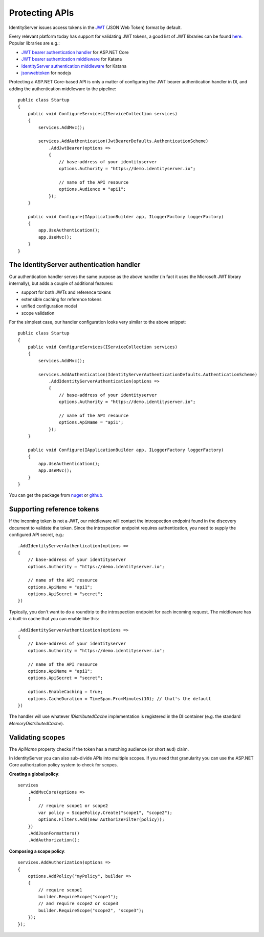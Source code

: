 .. _refProtectingApis:
Protecting APIs
===============
IdentityServer issues access tokens in the `JWT <https://tools.ietf.org/html/rfc7519>`_ (JSON Web Token) format by default.

Every relevant platform today has support for validating JWT tokens, a good list of JWT libraries can be found `here <https://jwt.io>`_.
Popular libraries are e.g.:

* `JWT bearer authentication handler <https://www.nuget.org/packages/Microsoft.AspNetCore.Authentication.JwtBearer/>`_ for ASP.NET Core
* `JWT bearer authentication middleware <https://www.nuget.org/packages/Microsoft.Owin.Security.Jwt>`_ for Katana
* `IdentityServer authentication middleware <https://identityserver.github.io/Documentation/docsv2/consuming/overview.html>`_ for Katana 
* `jsonwebtoken <https://www.npmjs.com/package/jsonwebtoken>`_ for nodejs

Protecting a ASP.NET Core-based API is only a matter of configuring the JWT bearer authentication handler in DI, and adding the authentication middleware to the pipeline::

    public class Startup
    {
        public void ConfigureServices(IServiceCollection services)
        {
            services.AddMvc();

            services.AddAuthentication(JwtBearerDefaults.AuthenticationScheme)
                .AddJwtBearer(options =>
                {
                    // base-address of your identityserver
                    options.Authority = "https://demo.identityserver.io";

                    // name of the API resource
                    options.Audience = "api1";
                });
        }

        public void Configure(IApplicationBuilder app, ILoggerFactory loggerFactory)
        {
            app.UseAuthentication();
            app.UseMvc();
        }
    }
    
The IdentityServer authentication handler
^^^^^^^^^^^^^^^^^^^^^^^^^^^^^^^^^^^^^^^^^
Our authentication handler serves the same purpose as the above handler 
(in fact it uses the Microsoft JWT library internally), but adds a couple of additional features:

* support for both JWTs and reference tokens
* extensible caching for reference tokens
* unified configuration model
* scope validation

For the simplest case, our handler configuration looks very similar to the above snippet::

    public class Startup
    {
        public void ConfigureServices(IServiceCollection services)
        {
            services.AddMvc();

            services.AddAuthentication(IdentityServerAuthenticationDefaults.AuthenticationScheme)
                .AddIdentityServerAuthentication(options =>
                {
                    // base-address of your identityserver
                    options.Authority = "https://demo.identityserver.io";

                    // name of the API resource
                    options.ApiName = "api1";
                });
        }

        public void Configure(IApplicationBuilder app, ILoggerFactory loggerFactory)
        {
            app.UseAuthentication();
            app.UseMvc();
        }
    }

You can get the package from `nuget <https://www.nuget.org/packages/IdentityServer4.AccessTokenValidation/>`_ 
or `github <https://github.com/IdentityServer/IdentityServer4.AccessTokenValidation>`_.

Supporting reference tokens
^^^^^^^^^^^^^^^^^^^^^^^^^^^
If the incoming token is not a JWT, our middleware will contact the introspection endpoint found in the discovery document to validate the token.
Since the introspection endpoint requires authentication, you need to supply the configured API secret, e.g.::

    .AddIdentityServerAuthentication(options =>
    {
        // base-address of your identityserver
        options.Authority = "https://demo.identityserver.io";

        // name of the API resource
        options.ApiName = "api1";
        options.ApiSecret = "secret";
    })

Typically, you don't want to do a roundtrip to the introspection endpoint for each incoming request. The middleware has a built-in cache that you can enable like this::

    .AddIdentityServerAuthentication(options =>
    {
        // base-address of your identityserver
        options.Authority = "https://demo.identityserver.io";

        // name of the API resource
        options.ApiName = "api1";
        options.ApiSecret = "secret";

        options.EnableCaching = true;
        options.CacheDuration = TimeSpan.FromMinutes(10); // that's the default
    })

The handler will use whatever `IDistributedCache` implementation is registered in the DI container (e.g. the standard `MemoryDistributedCache`).

Validating scopes
^^^^^^^^^^^^^^^^^
The `ApiName` property checks if the token has a matching audience (or short ``aud``) claim.

In IdentityServer you can also sub-divide APIs into multiple scopes. If you need that granularity you can use the ASP.NET Core authorization policy system to check for scopes.

**Creating a global policy**::

    services
        .AddMvcCore(options =>
        {
            // require scope1 or scope2
            var policy = ScopePolicy.Create("scope1", "scope2");
            options.Filters.Add(new AuthorizeFilter(policy));
        })
        .AddJsonFormatters()
        .AddAuthorization();

**Composing a scope policy**::

    services.AddAuthorization(options =>
    {
        options.AddPolicy("myPolicy", builder =>
        {
            // require scope1
            builder.RequireScope("scope1");
            // and require scope2 or scope3
            builder.RequireScope("scope2", "scope3");
        });
    });
